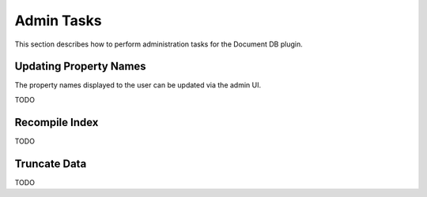 Admin Tasks
-----------

This section describes how to perform administration tasks for the Document DB plugin.


Updating Property Names
```````````````````````

The property names displayed to the user can be updated via the admin UI.

TODO

Recompile Index
```````````````

TODO

Truncate Data
`````````````

TODO
